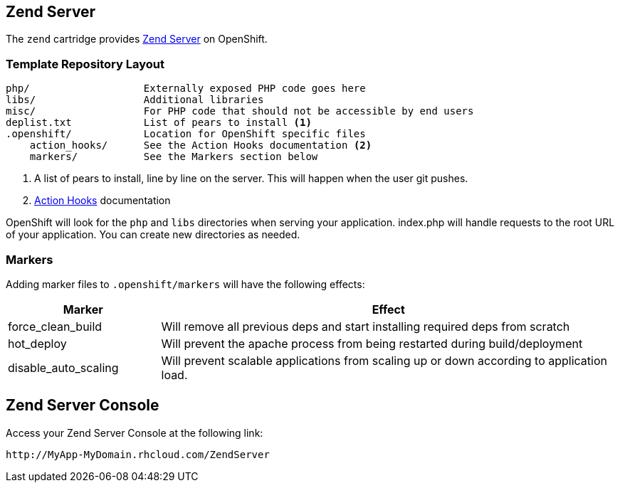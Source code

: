 [[zend]]
== Zend Server
The `zend` cartridge provides http://www.zend.com/en/products/server/[Zend Server] on OpenShift.

=== Template Repository Layout
----
php/                   Externally exposed PHP code goes here
libs/                  Additional libraries
misc/                  For PHP code that should not be accessible by end users
deplist.txt            List of pears to install <1>
.openshift/            Location for OpenShift specific files
    action_hooks/      See the Action Hooks documentation <2>
    markers/           See the Markers section below
----
<1> A list of pears to install, line by line on the server. This will happen when the user git pushes.
<2> link:http://openshift.github.io/documentation/oo_user_guide.html#action-hooks[Action Hooks] documentation

OpenShift will look for the `php` and `libs` directories when serving your 
application. index.php will handle requests to the root URL of your 
application. You can create new directories as needed.

=== Markers
Adding marker files to `.openshift/markers` will have the following effects:

[cols="1,3",options="header"]
|===
|Marker |Effect

|force_clean_build
|Will remove all previous deps and start installing required deps from scratch

|hot_deploy
|Will prevent the apache process from being restarted during build/deployment

|disable_auto_scaling
|Will prevent scalable applications from scaling up or down according to application load.
|===

== Zend Server Console
Access your Zend Server Console at the following link:
----
http://MyApp-MyDomain.rhcloud.com/ZendServer
----
